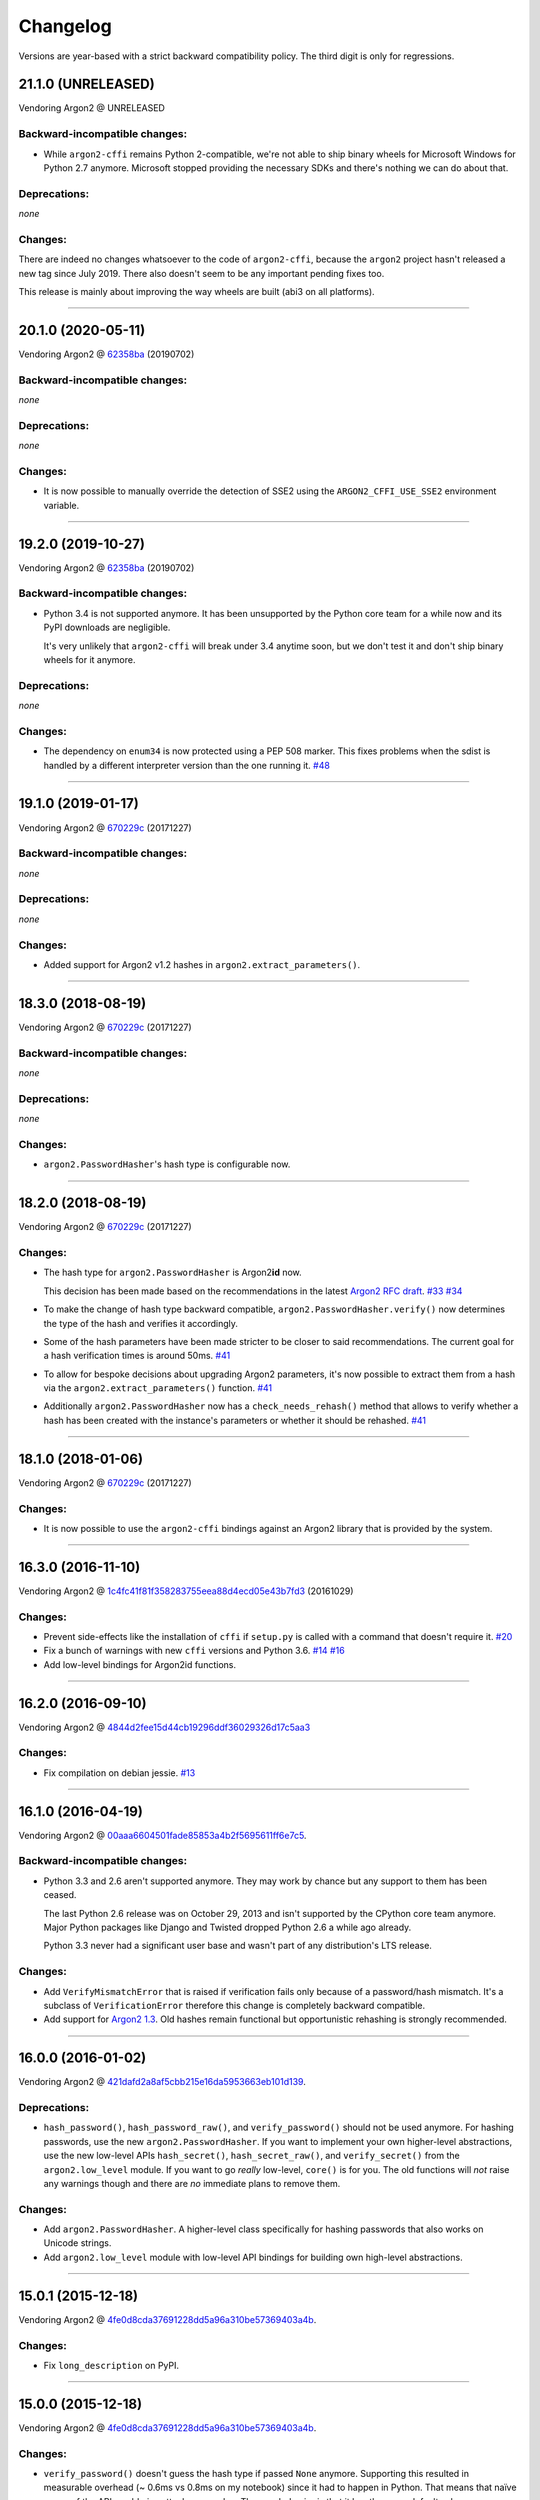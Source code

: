 Changelog
=========

Versions are year-based with a strict backward compatibility policy.
The third digit is only for regressions.


21.1.0 (UNRELEASED)
-------------------

Vendoring Argon2 @ UNRELEASED


Backward-incompatible changes:
^^^^^^^^^^^^^^^^^^^^^^^^^^^^^^

- While ``argon2-cffi`` remains Python 2-compatible, we're not able to ship binary wheels for Microsoft Windows for Python 2.7 anymore.
  Microsoft stopped providing the necessary SDKs and there's nothing we can do about that.


Deprecations:
^^^^^^^^^^^^^

*none*


Changes:
^^^^^^^^

There are indeed no changes whatsoever to the code of ``argon2-cffi``, because the ``argon2`` project hasn't released a new tag since July 2019.
There also doesn't seem to be any important pending fixes too.

This release is mainly about improving the way wheels are built (abi3 on all platforms).


----


20.1.0 (2020-05-11)
-------------------

Vendoring Argon2 @ `62358ba <https://github.com/P-H-C/phc-winner-argon2/tree/62358ba2123abd17fccf2a108a301d4b52c01a7c>`_ (20190702)


Backward-incompatible changes:
^^^^^^^^^^^^^^^^^^^^^^^^^^^^^^

*none*


Deprecations:
^^^^^^^^^^^^^

*none*


Changes:
^^^^^^^^

- It is now possible to manually override the detection of SSE2 using the ``ARGON2_CFFI_USE_SSE2`` environment variable.


----


19.2.0 (2019-10-27)
-------------------

Vendoring Argon2 @ `62358ba <https://github.com/P-H-C/phc-winner-argon2/tree/62358ba2123abd17fccf2a108a301d4b52c01a7c>`_ (20190702)


Backward-incompatible changes:
^^^^^^^^^^^^^^^^^^^^^^^^^^^^^^

- Python 3.4 is not supported anymore.
  It has been unsupported by the Python core team for a while now and its PyPI downloads are negligible.

  It's very unlikely that ``argon2-cffi`` will break under 3.4 anytime soon, but we don't test it and don't ship binary wheels for it anymore.


Deprecations:
^^^^^^^^^^^^^

*none*


Changes:
^^^^^^^^

- The dependency on ``enum34`` is now protected using a PEP 508 marker.
  This fixes problems when the sdist is handled by a different interpreter version than the one running it.
  `#48 <https://github.com/hynek/argon2-cffi/pull/48>`_


----


19.1.0 (2019-01-17)
-------------------

Vendoring Argon2 @ `670229c <https://github.com/P-H-C/phc-winner-argon2/tree/670229c849b9fe882583688b74eb7dfdc846f9f6>`_ (20171227)


Backward-incompatible changes:
^^^^^^^^^^^^^^^^^^^^^^^^^^^^^^

*none*


Deprecations:
^^^^^^^^^^^^^

*none*


Changes:
^^^^^^^^

- Added support for Argon2 v1.2 hashes in ``argon2.extract_parameters()``.


----


18.3.0 (2018-08-19)
-------------------

Vendoring Argon2 @ `670229c <https://github.com/P-H-C/phc-winner-argon2/tree/670229c849b9fe882583688b74eb7dfdc846f9f6>`_ (20171227)


Backward-incompatible changes:
^^^^^^^^^^^^^^^^^^^^^^^^^^^^^^

*none*


Deprecations:
^^^^^^^^^^^^^

*none*


Changes:
^^^^^^^^

- ``argon2.PasswordHasher``'s hash type is configurable now.


----


18.2.0 (2018-08-19)
-------------------

Vendoring Argon2 @ `670229c <https://github.com/P-H-C/phc-winner-argon2/tree/670229c849b9fe882583688b74eb7dfdc846f9f6>`_ (20171227)


Changes:
^^^^^^^^

- The hash type for ``argon2.PasswordHasher`` is Argon2\ **id** now.

  This decision has been made based on the recommendations in the latest `Argon2 RFC draft <https://tools.ietf.org/html/draft-irtf-cfrg-argon2-04#section-4>`_.
  `#33 <https://github.com/hynek/argon2-cffi/pull/33>`_
  `#34 <https://github.com/hynek/argon2-cffi/pull/34>`_
- To make the change of hash type backward compatible, ``argon2.PasswordHasher.verify()`` now determines the type of the hash and verifies it accordingly.
- Some of the hash parameters have been made stricter to be closer to said recommendations.
  The current goal for a hash verification times is around 50ms.
  `#41 <https://github.com/hynek/argon2-cffi/pull/41>`_
- To allow for bespoke decisions about upgrading Argon2 parameters, it's now possible to extract them from a hash via the ``argon2.extract_parameters()`` function.
  `#41 <https://github.com/hynek/argon2-cffi/pull/41>`_
- Additionally ``argon2.PasswordHasher`` now has a ``check_needs_rehash()`` method that allows to verify whether a hash has been created with the instance's parameters or whether it should be rehashed.
  `#41 <https://github.com/hynek/argon2-cffi/pull/41>`_


----


18.1.0 (2018-01-06)
-------------------

Vendoring Argon2 @ `670229c <https://github.com/P-H-C/phc-winner-argon2/tree/670229c849b9fe882583688b74eb7dfdc846f9f6>`_ (20171227)


Changes:
^^^^^^^^

- It is now possible to use the ``argon2-cffi`` bindings against an Argon2 library that is provided by the system.


----


16.3.0 (2016-11-10)
-------------------

Vendoring Argon2 @ `1c4fc41f81f358283755eea88d4ecd05e43b7fd3 <https://github.com/P-H-C/phc-winner-argon2/tree/1c4fc41f81f358283755eea88d4ecd05e43b7fd3>`_ (20161029)

Changes:
^^^^^^^^

- Prevent side-effects like the installation of ``cffi`` if ``setup.py`` is called with a command that doesn't require it.
  `#20 <https://github.com/hynek/argon2-cffi/pull/20>`_
- Fix a bunch of warnings with new ``cffi`` versions and Python 3.6.
  `#14 <https://github.com/hynek/argon2-cffi/pull/14>`_
  `#16 <https://github.com/hynek/argon2-cffi/pull/16>`_
- Add low-level bindings for Argon2id functions.


----


16.2.0 (2016-09-10)
-------------------

Vendoring Argon2 @ `4844d2fee15d44cb19296ddf36029326d17c5aa3 <https://github.com/P-H-C/phc-winner-argon2/tree/4844d2fee15d44cb19296ddf36029326d17c5aa3>`_

Changes:
^^^^^^^^

- Fix compilation on debian jessie.
  `#13 <https://github.com/hynek/argon2-cffi/pull/13>`_


----


16.1.0 (2016-04-19)
-------------------

Vendoring Argon2 @ 00aaa6604501fade85853a4b2f5695611ff6e7c5_.

Backward-incompatible changes:
^^^^^^^^^^^^^^^^^^^^^^^^^^^^^^

- Python 3.3 and 2.6 aren't supported anymore.
  They may work by chance but any support to them has been ceased.

  The last Python 2.6 release was on October 29, 2013 and isn't supported by the CPython core team anymore.
  Major Python packages like Django and Twisted dropped Python 2.6 a while ago already.

  Python 3.3 never had a significant user base and wasn't part of any distribution's LTS release.

Changes:
^^^^^^^^

- Add ``VerifyMismatchError`` that is raised if verification fails only because of a password/hash mismatch.
  It's a subclass of ``VerificationError`` therefore this change is completely backward compatible.
- Add support for `Argon2 1.3 <https://www.ietf.org/mail-archive/web/cfrg/current/msg07948.html>`_.
  Old hashes remain functional but opportunistic rehashing is strongly recommended.


----


16.0.0 (2016-01-02)
-------------------

Vendoring Argon2 @ 421dafd2a8af5cbb215e16da5953663eb101d139_.

Deprecations:
^^^^^^^^^^^^^

- ``hash_password()``, ``hash_password_raw()``, and ``verify_password()`` should not be used anymore.
  For hashing passwords, use the new ``argon2.PasswordHasher``.
  If you want to implement your own higher-level abstractions, use the new low-level APIs ``hash_secret()``, ``hash_secret_raw()``, and ``verify_secret()`` from the ``argon2.low_level`` module.
  If you want to go *really* low-level, ``core()`` is for you.
  The old functions will *not* raise any warnings though and there are *no* immediate plans to remove them.

Changes:
^^^^^^^^

- Add ``argon2.PasswordHasher``.
  A higher-level class specifically for hashing passwords that also works on Unicode strings.
- Add ``argon2.low_level`` module with low-level API bindings for building own high-level abstractions.


----


15.0.1 (2015-12-18)
-------------------

Vendoring Argon2 @ 4fe0d8cda37691228dd5a96a310be57369403a4b_.

Changes:
^^^^^^^^

- Fix ``long_description`` on PyPI.


----


15.0.0 (2015-12-18)
-------------------

Vendoring Argon2 @ 4fe0d8cda37691228dd5a96a310be57369403a4b_.

Changes:
^^^^^^^^

- ``verify_password()`` doesn't guess the hash type if passed ``None`` anymore.
  Supporting this resulted in measurable overhead (~ 0.6ms vs 0.8ms on my notebook) since it had to happen in Python.
  That means that naïve usage of the API would give attackers an edge.
  The new behavior is that it has the same default value as ``hash_password()`` such that ``verify_password(hash_password(b"password"), b"password")`` still works.
- Conditionally use the `SSE2 <https://en.wikipedia.org/wiki/SSE2>`_-optimized version of ``argon2`` on x86 architectures.
- More packaging fixes.
  Most notably compilation on Visual Studio 2010 for Python 3.3 and 3.4.
- Tweaked default parameters to more reasonable values.
  Verification should take between 0.5ms and 1ms on recent-ish hardware.


----


15.0.0b5 (2015-12-10)
---------------------

Vendoring Argon2 @ 4fe0d8cda37691228dd5a96a310be57369403a4b_.

Initial work.
Previous betas were only for fixing Windows packaging.
The authors of Argon2 were kind enough to `help me <https://github.com/P-H-C/phc-winner-argon2/issues/44>`_ to get it building under Visual Studio 2008 that we’re forced to use for Python 2.7 on Windows.


.. _421dafd2a8af5cbb215e16da5953663eb101d139: https://github.com/P-H-C/phc-winner-argon2/tree/421dafd2a8af5cbb215e16da5953663eb101d139
.. _4fe0d8cda37691228dd5a96a310be57369403a4b: https://github.com/P-H-C/phc-winner-argon2/tree/4fe0d8cda37691228dd5a96a310be57369403a4b
.. _00aaa6604501fade85853a4b2f5695611ff6e7c5: https://github.com/P-H-C/phc-winner-argon2/tree/00aaa6604501fade85853a4b2f5695611ff6e7c5

